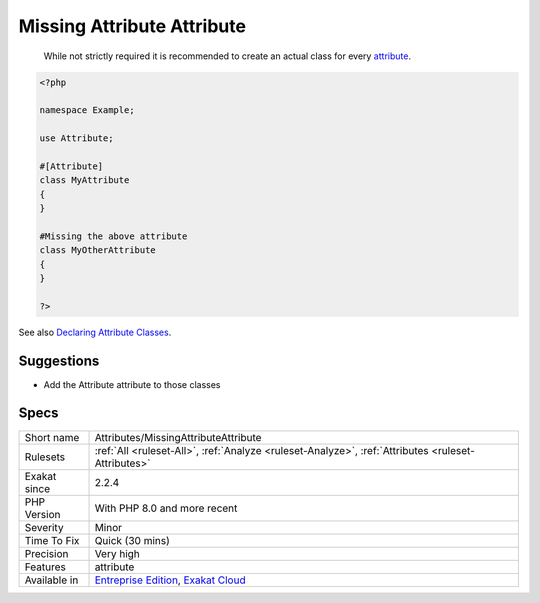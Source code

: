 .. _attributes-missingattributeattribute:

.. _missing-attribute-attribute:

Missing Attribute Attribute
+++++++++++++++++++++++++++

  While not strictly required it is recommended to create an actual class for every `attribute <https://www.php.net/attribute>`_.


.. code-block:: php
   
   <?php
   
   namespace Example;
   
   use Attribute;
   
   #[Attribute]
   class MyAttribute
   {
   }
   
   #Missing the above attribute
   class MyOtherAttribute
   {
   }
   
   ?>

See also `Declaring Attribute Classes <https://www.php.net/manual/en/language.attributes.classes.php>`_.


Suggestions
___________

* Add the Attribute attribute to those classes




Specs
_____

+--------------+-------------------------------------------------------------------------------------------------------------------------+
| Short name   | Attributes/MissingAttributeAttribute                                                                                    |
+--------------+-------------------------------------------------------------------------------------------------------------------------+
| Rulesets     | :ref:`All <ruleset-All>`, :ref:`Analyze <ruleset-Analyze>`, :ref:`Attributes <ruleset-Attributes>`                      |
+--------------+-------------------------------------------------------------------------------------------------------------------------+
| Exakat since | 2.2.4                                                                                                                   |
+--------------+-------------------------------------------------------------------------------------------------------------------------+
| PHP Version  | With PHP 8.0 and more recent                                                                                            |
+--------------+-------------------------------------------------------------------------------------------------------------------------+
| Severity     | Minor                                                                                                                   |
+--------------+-------------------------------------------------------------------------------------------------------------------------+
| Time To Fix  | Quick (30 mins)                                                                                                         |
+--------------+-------------------------------------------------------------------------------------------------------------------------+
| Precision    | Very high                                                                                                               |
+--------------+-------------------------------------------------------------------------------------------------------------------------+
| Features     | attribute                                                                                                               |
+--------------+-------------------------------------------------------------------------------------------------------------------------+
| Available in | `Entreprise Edition <https://www.exakat.io/entreprise-edition>`_, `Exakat Cloud <https://www.exakat.io/exakat-cloud/>`_ |
+--------------+-------------------------------------------------------------------------------------------------------------------------+


